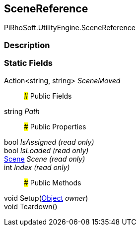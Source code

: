 [#engine/scene-reference]

## SceneReference

PiRhoSoft.UtilityEngine.SceneReference

### Description

### Static Fields

Action<string, string> _SceneMoved_::

### Public Fields

string _Path_::

### Public Properties

bool _IsAssigned_ _(read only)_::

bool _IsLoaded_ _(read only)_::

https://docs.unity3d.com/ScriptReference/Scene.html[Scene^] _Scene_ _(read only)_::

int _Index_ _(read only)_::

### Public Methods

void Setup(https://docs.unity3d.com/ScriptReference/Object.html[Object^] _owner_)::

void Teardown()::